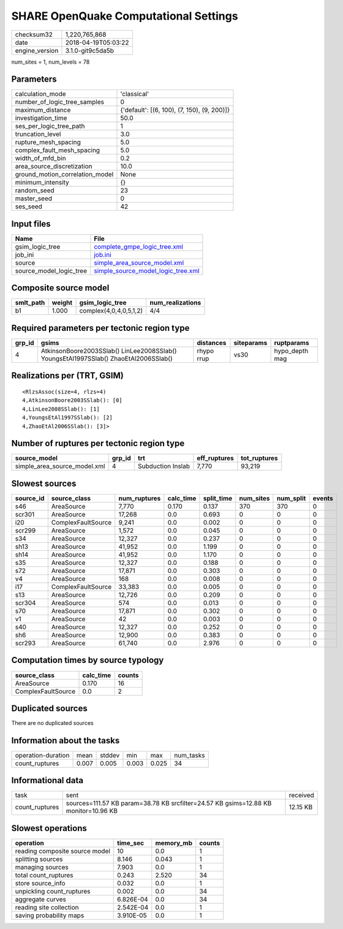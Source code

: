 SHARE OpenQuake Computational Settings
======================================

============== ===================
checksum32     1,220,765,868      
date           2018-04-19T05:03:22
engine_version 3.1.0-git9c5da5b   
============== ===================

num_sites = 1, num_levels = 78

Parameters
----------
=============================== ===========================================
calculation_mode                'classical'                                
number_of_logic_tree_samples    0                                          
maximum_distance                {'default': [(6, 100), (7, 150), (9, 200)]}
investigation_time              50.0                                       
ses_per_logic_tree_path         1                                          
truncation_level                3.0                                        
rupture_mesh_spacing            5.0                                        
complex_fault_mesh_spacing      5.0                                        
width_of_mfd_bin                0.2                                        
area_source_discretization      10.0                                       
ground_motion_correlation_model None                                       
minimum_intensity               {}                                         
random_seed                     23                                         
master_seed                     0                                          
ses_seed                        42                                         
=============================== ===========================================

Input files
-----------
======================= ==========================================================================
Name                    File                                                                      
======================= ==========================================================================
gsim_logic_tree         `complete_gmpe_logic_tree.xml <complete_gmpe_logic_tree.xml>`_            
job_ini                 `job.ini <job.ini>`_                                                      
source                  `simple_area_source_model.xml <simple_area_source_model.xml>`_            
source_model_logic_tree `simple_source_model_logic_tree.xml <simple_source_model_logic_tree.xml>`_
======================= ==========================================================================

Composite source model
----------------------
========= ====== ====================== ================
smlt_path weight gsim_logic_tree        num_realizations
========= ====== ====================== ================
b1        1.000  complex(4,0,4,0,5,1,2) 4/4             
========= ====== ====================== ================

Required parameters per tectonic region type
--------------------------------------------
====== ==================================================================================== ========== ========== ==============
grp_id gsims                                                                                distances  siteparams ruptparams    
====== ==================================================================================== ========== ========== ==============
4      AtkinsonBoore2003SSlab() LinLee2008SSlab() YoungsEtAl1997SSlab() ZhaoEtAl2006SSlab() rhypo rrup vs30       hypo_depth mag
====== ==================================================================================== ========== ========== ==============

Realizations per (TRT, GSIM)
----------------------------

::

  <RlzsAssoc(size=4, rlzs=4)
  4,AtkinsonBoore2003SSlab(): [0]
  4,LinLee2008SSlab(): [1]
  4,YoungsEtAl1997SSlab(): [2]
  4,ZhaoEtAl2006SSlab(): [3]>

Number of ruptures per tectonic region type
-------------------------------------------
============================ ====== ================= ============ ============
source_model                 grp_id trt               eff_ruptures tot_ruptures
============================ ====== ================= ============ ============
simple_area_source_model.xml 4      Subduction Inslab 7,770        93,219      
============================ ====== ================= ============ ============

Slowest sources
---------------
========= ================== ============ ========= ========== ========= ========= ======
source_id source_class       num_ruptures calc_time split_time num_sites num_split events
========= ================== ============ ========= ========== ========= ========= ======
s46       AreaSource         7,770        0.170     0.137      370       370       0     
scr301    AreaSource         17,268       0.0       0.693      0         0         0     
i20       ComplexFaultSource 9,241        0.0       0.002      0         0         0     
scr299    AreaSource         1,572        0.0       0.045      0         0         0     
s34       AreaSource         12,327       0.0       0.237      0         0         0     
sh13      AreaSource         41,952       0.0       1.199      0         0         0     
sh14      AreaSource         41,952       0.0       1.170      0         0         0     
s35       AreaSource         12,327       0.0       0.188      0         0         0     
s72       AreaSource         17,871       0.0       0.303      0         0         0     
v4        AreaSource         168          0.0       0.008      0         0         0     
i17       ComplexFaultSource 33,383       0.0       0.005      0         0         0     
s13       AreaSource         12,726       0.0       0.209      0         0         0     
scr304    AreaSource         574          0.0       0.013      0         0         0     
s70       AreaSource         17,871       0.0       0.302      0         0         0     
v1        AreaSource         42           0.0       0.003      0         0         0     
s40       AreaSource         12,327       0.0       0.252      0         0         0     
sh6       AreaSource         12,900       0.0       0.383      0         0         0     
scr293    AreaSource         61,740       0.0       2.976      0         0         0     
========= ================== ============ ========= ========== ========= ========= ======

Computation times by source typology
------------------------------------
================== ========= ======
source_class       calc_time counts
================== ========= ======
AreaSource         0.170     16    
ComplexFaultSource 0.0       2     
================== ========= ======

Duplicated sources
------------------
There are no duplicated sources

Information about the tasks
---------------------------
================== ===== ====== ===== ===== =========
operation-duration mean  stddev min   max   num_tasks
count_ruptures     0.007 0.005  0.003 0.025 34       
================== ===== ====== ===== ===== =========

Informational data
------------------
============== =================================================================================== ========
task           sent                                                                                received
count_ruptures sources=111.57 KB param=38.78 KB srcfilter=24.57 KB gsims=12.88 KB monitor=10.96 KB 12.15 KB
============== =================================================================================== ========

Slowest operations
------------------
============================== ========= ========= ======
operation                      time_sec  memory_mb counts
============================== ========= ========= ======
reading composite source model 10        0.0       1     
splitting sources              8.146     0.043     1     
managing sources               7.903     0.0       1     
total count_ruptures           0.243     2.520     34    
store source_info              0.032     0.0       1     
unpickling count_ruptures      0.002     0.0       34    
aggregate curves               6.826E-04 0.0       34    
reading site collection        2.542E-04 0.0       1     
saving probability maps        3.910E-05 0.0       1     
============================== ========= ========= ======